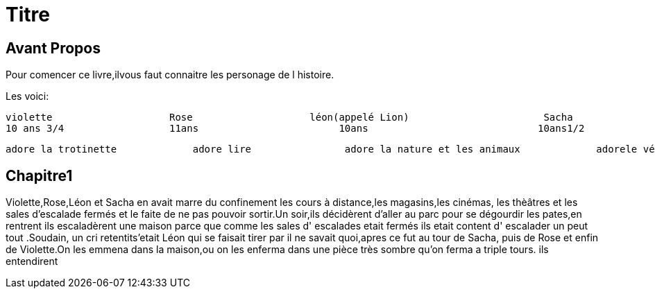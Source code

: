= Titre

== Avant Propos
Pour comencer ce livre,ilvous faut connaitre les personage de l histoire.

Les voici:      




    violette                    Rose                    léon(appelé Lion)                       Sacha
    10 ans 3/4                  11ans                        10ans                             10ans1/2
  
  
  
  
  
  
  
  
  
  
  
                                                             
  
  
  
  
  
  
  
  adore la trotinette             adore lire                adore la nature et les animaux             adorele vélo et le bateau 
  
  
  
  
 
  
  
   
  
==  Chapitre1


Violette,Rose,Léon et Sacha en avait marre du confinement les cours à distance,les magasins,les cinémas, les thèâtres et les sales 
d'escalade fermés et le faite de ne pas pouvoir sortir.Un soir,ils décidèrent d'aller au parc pour se dégourdir les pates,en rentrent ils
escaladèrent une maison parce que comme les sales d' escalades etait fermés ils etait content d' escalader un peut tout .Soudain, un  cri 
retentits'etait Léon qui se faisait tirer par il ne savait quoi,apres ce fut au tour de Sacha, puis de Rose et enfin de Violette.On les
emmena dans la maison,ou on les enferma dans une pièce très sombre qu'on ferma a triple tours. 
ils entendirent
